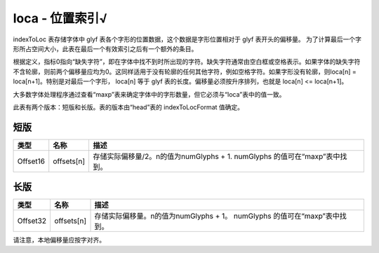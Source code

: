 loca - 位置索引√
=================

indexToLoc 表存储字体中 glyf 表各个字形的位置数据，这个数据是字形位置相对于 glyf 表开头的偏移量。
为了计算最后一个字形所占空间大小，此表在最后一个有效索引之后有一个额外的条目。

根据定义，指标0指向“缺失字符”，即在字体中找不到时所出现的字符。缺失字符通常由空白框或空格表示。如果字体的缺失字符不含轮廓，则前两个偏移量应均为0。这同样适用于没有轮廓的任何其他字符，例如空格字符。如果字形没有轮廓，则loca[n] = loca[n+1]。特别是对最后一个字形， loca[n] 等于 glyf 表的长度。偏移量必须按升序排列，也就是 loca[n] <= loca[n+1]。

大多数字体处理程序通过查看“maxp”表来确定字体中的字形数量，但它必须与“loca”表中的值一致。

此表有两个版本：短版和长版。表的版本由“head”表的 indexToLocFormat 值确定。

短版
-----------------------------

+----------+---------------+-----------------------------------------+
| 类型     | 名称          | 描述                                    |
+==========+===============+=========================================+
| Offset16 | offsets[n]    | 存储实际偏移量/2。n的值为numGlyphs + 1. |
|          |               | numGlyphs 的值可在“maxp”表中找到。      |
+----------+---------------+-----------------------------------------+

长版
--------------------------

+----------+---------------+-----------------------------------------+
| 类型     | 名称          | 描述                                    |
+==========+===============+=========================================+
| Offset32 | offsets[n]    | 存储实际偏移量。n的值为numGlyphs + 1。  |
|          |               | numGlyphs 的值可在“maxp”表中找到。      |
+----------+---------------+-----------------------------------------+

请注意，本地偏移量应按字对齐。
